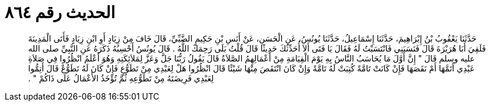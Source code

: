 
= الحديث رقم ٨٦٤

[quote.hadith]
حَدَّثَنَا يَعْقُوبُ بْنُ إِبْرَاهِيمَ، حَدَّثَنَا إِسْمَاعِيلُ، حَدَّثَنَا يُونُسُ، عَنِ الْحَسَنِ، عَنْ أَنَسِ بْنِ حَكِيمٍ الضَّبِّيِّ، قَالَ خَافَ مِنْ زِيَادٍ أَوِ ابْنِ زِيَادٍ فَأَتَى الْمَدِينَةَ فَلَقِيَ أَبَا هُرَيْرَةَ قَالَ فَنَسَبَنِي فَانْتَسَبْتُ لَهُ فَقَالَ يَا فَتَى أَلاَ أُحَدِّثُكَ حَدِيثًا قَالَ قُلْتُ بَلَى رَحِمَكَ اللَّهُ ‏.‏ قَالَ يُونُسُ أَحْسِبُهُ ذَكَرَهُ عَنِ النَّبِيِّ صلى الله عليه وسلم قَالَ ‏"‏ إِنَّ أَوَّلَ مَا يُحَاسَبُ النَّاسُ بِهِ يَوْمَ الْقِيَامَةِ مِنْ أَعْمَالِهِمُ الصَّلاَةُ قَالَ يَقُولُ رَبُّنَا جَلَّ وَعَزَّ لِمَلاَئِكَتِهِ وَهُوَ أَعْلَمُ انْظُرُوا فِي صَلاَةِ عَبْدِي أَتَمَّهَا أَمْ نَقَصَهَا فَإِنْ كَانَتْ تَامَّةً كُتِبَتْ لَهُ تَامَّةً وَإِنْ كَانَ انْتَقَصَ مِنْهَا شَيْئًا قَالَ انْظُرُوا هَلْ لِعَبْدِي مِنْ تَطَوُّعٍ فَإِنْ كَانَ لَهُ تَطَوُّعٌ قَالَ أَتِمُّوا لِعَبْدِي فَرِيضَتَهُ مِنْ تَطَوُّعِهِ ثُمَّ تُؤْخَذُ الأَعْمَالُ عَلَى ذَاكُمْ ‏"‏ ‏.‏